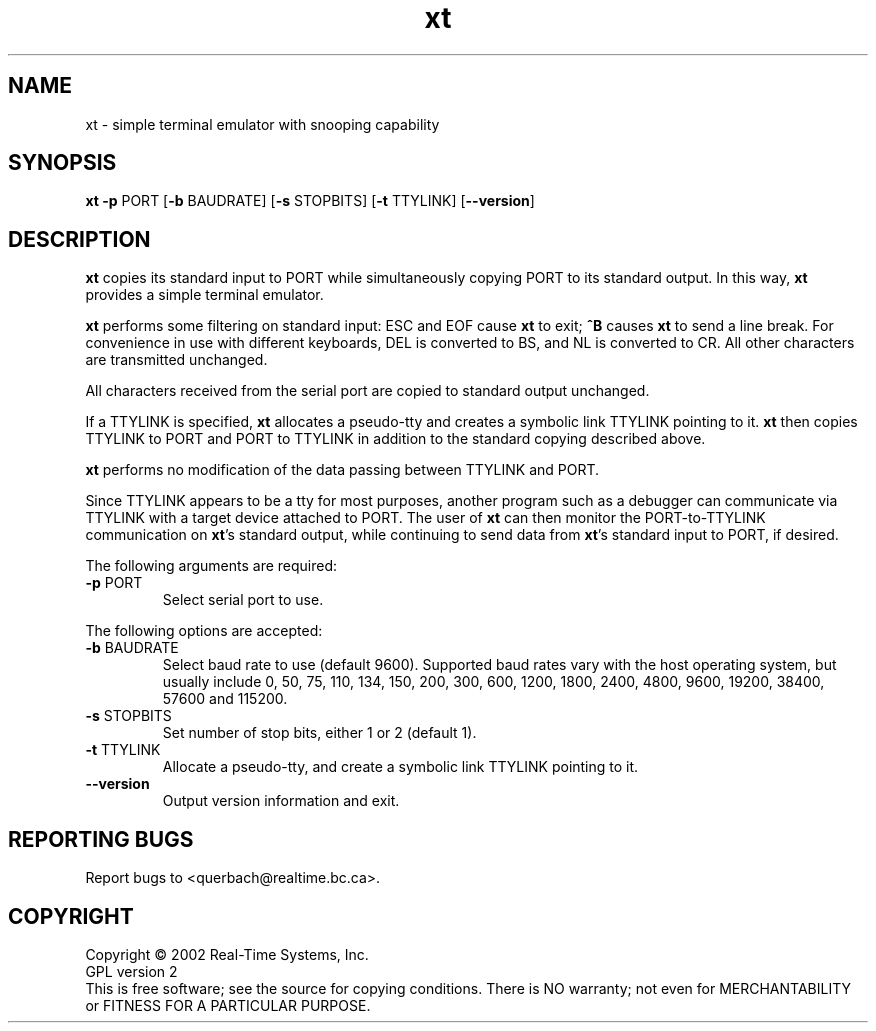 .\" Copyright (C) 2001 Real-Time Systems, Inc.
.\" See section COPYING for conditions for redistribution
.TH xt "1" "2002 September 9" "RTS" "Real-Time Systems Tools"
.SH NAME
xt \- simple terminal emulator with snooping capability
.SH SYNOPSIS
.B xt \fB-p\fR PORT [\fB-b\fR BAUDRATE] [\fB-s\fR STOPBITS] [\fB-t\fR TTYLINK] [\fB--version\fR]
.SH DESCRIPTION
.PP
.\" Add any additional description here
.PP
\fBxt\fR copies its standard input to PORT while simultaneously copying PORT
to its standard output.  In this way, \fBxt\fR provides a simple terminal
emulator.
.PP
\fBxt\fR performs some filtering on standard input:  ESC and EOF cause
\fBxt\fR to exit; \fB^B\fR causes \fBxt\fR to send a line break.  For
convenience in use with different keyboards, DEL is converted to BS, and  NL
is converted to CR.  All other characters are transmitted unchanged.
.PP
All characters received from the serial port are copied to standard output
unchanged.
.PP
If a TTYLINK is specified, \fBxt\fR allocates a pseudo-tty and creates a
symbolic link TTYLINK pointing to it.  \fBxt\fR then copies
TTYLINK to PORT and PORT to TTYLINK in addition to the standard copying
described above.
.PP
\fBxt\fR performs no modification of the data passing between TTYLINK and
PORT.
.PP
Since TTYLINK appears to be a tty for most purposes, another program such as
a debugger can communicate via TTYLINK with a target device attached to
PORT.  The user of \fBxt\fR can then monitor the PORT-to-TTYLINK
communication on \fBxt\fR's standard output, while continuing to send data
from \fBxt\fR's standard input to PORT, if desired.
.PP
The following arguments are required:
.TP
\fB\-p\fR PORT
Select serial port to use.
.PP
The following options are accepted:
.TP
\fB\-b\fR BAUDRATE
Select baud rate to use (default 9600).  Supported baud rates vary with the
host operating system, but usually include 0, 50, 75, 110, 134, 150, 200,
300, 600, 1200, 1800, 2400, 4800, 9600, 19200, 38400, 57600 and 115200.
.TP
\fB\-s\fR STOPBITS
Set number of stop bits, either 1 or 2 (default 1).
.TP
\fB\-t\fR TTYLINK
Allocate a pseudo-tty, and create a symbolic link TTYLINK pointing to it.
.TP
\fB\-\-version\fR
Output version information and exit.
.SH "REPORTING BUGS"
Report bugs to <querbach@realtime.bc.ca>.
.SH COPYRIGHT
Copyright \(co 2002 Real-Time Systems, Inc.
.br
GPL version 2
.br
This is free software; see the source for copying conditions.  There is NO
warranty; not even for MERCHANTABILITY or FITNESS FOR A PARTICULAR PURPOSE.
